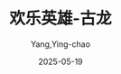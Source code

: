 :PROPERTIES:
:ID:       feb76d31-1130-4e96-bb80-fde7e15724d2
:END:
#+TITLE: 欢乐英雄-古龙
#+AUTHOR: Yang,Ying-chao
#+DATE:   2025-05-19
#+OPTIONS:  ^:nil H:5 num:t toc:2 \n:nil ::t |:t -:t f:t *:t tex:t d:(HIDE) tags:not-in-toc
#+STARTUP:  oddeven lognotestate
#+SEQ_TODO: TODO(t) INPROGRESS(i) WAITING(w@) | DONE(d) CANCELED(c@)
#+TAGS:     noexport(n)
#+EXCLUDE_TAGS: noexport
#+FILETAGS: :笔记:huanleyingxi:note:ireader:unwashed:

* Unwashed Entries                                                  :noexport:

- 188-189, 标注, 2025 年 5 月 15 日星期四 下午 1:24:01
  #+BEGIN_QUOTE md5: 61dc343befb3856bab1356954b1dd281
  “明天，又是另外一天了。”无论什么事，到了明天，总会有办法的，今天晚上若就为明天的事担心，岂非划
  #+END_QUOTE

- 188-189, 标注, 2025 年 5 月 15 日星期四 下午 1:24:06
  #+BEGIN_QUOTE md5: 9489132eaec481818c06df4e9eb9830c
  “明天，又是另外一天了。”无论什么事，到了明天，总会有办法的，今天晚上若就为明天的事担心，岂非划不来？
  #+END_QUOTE

- 315-318, 标注, 2025 年 5 月 15 日星期四 下午 1:30:03
  #+BEGIN_QUOTE md5: 75f8f3f4893467d0cb91cc312908d4d2
  他们虽然穷，却穷得快乐。 因为他们既没有对不起别人，也没有对不起自己。 因为他们既不怨天，也不尤人，
  无论他们遇到多么大的困难，多么大的挫折，都不会令他们丧失勇气。他们不怕克服困难时所经历的艰苦，
  却懂得享受克服困难后那种成功的欢愉。
  #+END_QUOTE

- 341-342, 标注, 2025 年 5 月 15 日星期四 下午 6:34:31
  #+BEGIN_QUOTE md5: 8be219ab18a9d5762d0db23766b699dd
  “穿威风，赌对冲，嫖成空”，只有“吃”最实惠，这是王动的原则，也是他最大的享受。
  #+END_QUOTE

- 822-823, 标注, 2025 年 5 月 15 日星期四 下午 8:59:43
  #+BEGIN_QUOTE md5: dd63336fa4077d4067158d16fc526ad3
  四个光棍的男人中若是忽然多了个女人，那情况简直就像一只筷子忽然伸到装着四个生鸡蛋的碗里去，
  想不搅得一塌糊涂都不行。
  #+END_QUOTE

- 825-826, 标注, 2025 年 5 月 15 日星期四 下午 8:59:58
  #+BEGIN_QUOTE md5: 0d5b2e2515b5c50824786daf0db352ad
  他们每天早上起来的时候都觉得很快乐，因为那倒霉的“昨天”总算已过去，今天又充满了希望。
  #+END_QUOTE

- 993-995, 标注, 2025 年 5 月 15 日星期四 下午 9:06:55
  #+BEGIN_QUOTE md5: cbee5686f6bd26d648a4abe5d0faf588
  他们放弃了财富，却留下了良心。 这也许就是富贵离他们最近的时候，但他们并不贪图富贵，也不要以贪婪、卑鄙、
  欺诈的方法去攫取富贵，所以他们永远快乐，就像沐浴在春日阳光中的花草一样。 他们知道快乐远比财富可爱得多。
  #+END_QUOTE

- 1557-1560, 标注, 2025 年 5 月 15 日星期四 下午 9:31:21
  #+BEGIN_QUOTE md5: eb114fc6b8b0b84e24fe896bb128e649
  也许就因为我们谁都没有往床这边瞧过一眼，所以他才会怀疑。” 这也是结论。 你愈是故意装着对一件事全不关心，
  反而显得你对它特别关心。 尤其是女孩子。 一个女孩子若是对别人全都很和气，只有对你不理不睬，
  那也许就是说她心里没有别人，只有你。
  #+END_QUOTE

- 1571-1573, 标注, 2025 年 5 月 15 日星期四 下午 9:32:21
  #+BEGIN_QUOTE md5: d266b4ca3f46c9fcf6d3c1b3d16e0c8b
  他笑得很特别，也很好看。 别人开始笑的时候，有的是眼睛先笑，有的是嘴先笑。 他开始笑的时候，却是鼻子先笑，
  鼻子先轻轻地皱起一点点，然后面颊上再慢慢地现出两个很深很深的酒窝。
  #+END_QUOTE

- 1792-1793, 标注, 2025 年 5 月 15 日星期四 下午 10:01:14
  #+BEGIN_QUOTE md5: 959fa5385dd94e46b40f10f886869255
  黎明。城里又恢复宁静，风还是那么吹，雪还是那么落。世上有些东西本就不是其他任何事所能改变的。有些人也一样。
  #+END_QUOTE

- 1907-1912, 标注, 2025 年 5 月 15 日星期四 下午 10:09:27
  #+BEGIN_QUOTE md5: 7db9bdb280261c282665d1e1e52d4f32
  郭大路找了个破庙，坐在神案前，望着那泥菩萨发怔。泥菩萨好像也正望着他发怔。 他本来已计划得很好，
  准备先舒舒服服地吃一顿，再舒舒服服地洗个澡，他甚至已想象到一双玉手替他擦背时的旖旎风光。 可是现在呢？
  现在替他擦背的是只臭虫，也许还不止一只，他坐着的蒲团就好像是臭虫的大本营，好像全世界的臭虫都已集中到这里，
  正一队一队地钻入他衣服，准备在他背上开饭。
  #+END_QUOTE

- 2071-2074, 标注, 2025 年 5 月 15 日星期四 下午 10:47:30
  #+BEGIN_QUOTE md5: 253ddadecb78716db715358ec9b7673b
  林太平道：“你们认为这件事很可笑？” 王动忽然翻了翻白眼道：“不笑怎么办？哭么？” 这就是他们做人的哲学。
  他们会笑，敢笑，也懂得笑。 笑不但可以令人欢愉，也可以增加你对人生的信心和勇气。 “笑的人有福了，
  因为生命是属于他们的。”
  #+END_QUOTE

- 2076-2078, 标注, 2025 年 5 月 15 日星期四 下午 10:48:11
  #+BEGIN_QUOTE md5: e72d4ccf879c93fde8514871f654daa9
  郭大路道：“笑就算不能解决问题，至少总不会增加烦恼。” 他又笑了笑，接着道：“何况，你若学会了用笑去面对人生，
  渐渐就会发觉人生本没有什么真正不能解决的问题。”
  #+END_QUOTE

- 2096-2097, 标注, 2025 年 5 月 15 日星期四 下午 10:49:53
  #+BEGIN_QUOTE md5: 0337179889ae4e3ef9abf5de9886f081
  燕七道：“我的嘴很忙。” 郭大路道：“忙什么？” 燕七道：“忙着把想说的话吞回肚子里去。”
  #+END_QUOTE

- 2245-2249, 标注, 2025 年 5 月 16 日星期五 上午 7:59:25
  #+BEGIN_QUOTE md5: e1b7417dbdce1fa7bb6abf7422abf46b
  黄昏。 夕阳满山。 半枯的秋草在夕阳下看来宛如黄金，遍地的黄金；石板砌成的小径斜向前方伸展，
  宛如黄金堆中的一串白玉。 风在吹，鸟在啼，秋虫在低语，混合成一种比音乐还美妙的声音，
  它美妙得宛如情人的耳畔低语。 满山弥漫着花的香气、草的香气、风的香气。甚至连夕阳都仿佛被染上了芬芳，
  芬芳得宛如情人鬓边的柔发。 人生原来竟如此芬芳，如此美妙。
  #+END_QUOTE

- 2699-2701, 标注, 2025 年 5 月 16 日星期五 下午 12:38:57
  #+BEGIN_QUOTE md5: ff3608a2496173b077e2a188bc8c7435
  狗不像人，狗不记仇，只记得住别人的恩惠。” 郭大路道：“不错，你只要给狗吃过一块骨头，它下次见了你，
  一定会摇尾巴；但有些忘恩负义的人，你无论给过他多少好处，他回过头来反而会咬你一口，
  #+END_QUOTE

- 2708-2710, 标注, 2025 年 5 月 16 日星期五 下午 12:39:23
  #+BEGIN_QUOTE md5: fd1a786d606ef16d5c1e4440b9997ab3
  猪不能太肥，人不能太聪明。 肥猪总是先挨宰，人若要活得愉快些，也得带几分傻气，做几件傻事。
  那并不表示他们就是傻子。
  #+END_QUOTE

- 3144-3147, 标注, 2025 年 5 月 16 日星期五 下午 6:38:48
  #+BEGIN_QUOTE md5: 3579684b136491812eed4d54cdc1e776
  月光很美。 也许很少有人会注意到，但冬天的月光并不一定就不如春天的月光那么动人，
  冬天的月光也一样能打动少女的心。 圆圆的月亮挂在树梢，梅汝男就站在树下。月光照着她的脸，她的眼睛。
  她的眼睛比月光更美。
  #+END_QUOTE

- 3209-3210, 标注, 2025 年 5 月 16 日星期五 下午 6:41:02
  #+BEGIN_QUOTE md5: aba8c202873e7d300de03d2b23953645
  其实，燕七的眼睛非但不丑，而且很好看，尤其是在眼睛带着笑意的时候，看来就像是春风中清澈的湖水。
  #+END_QUOTE

- 6020-6024, 标注, 2025 年 5 月 17 日星期六 下午 7:24:31
  #+BEGIN_QUOTE md5: 07df1bb772f13d552a356365a63fd6e8
  红娘子道：“你有把握能诱我们到这里来？” 王动道：“只有一点，不太多。” 红娘子道：“但你还是要这么样做？” 王动道：
  “一个人若只肯做绝对有把握的事，那么他就连一样事都做不成。” 红娘子道：“哦？” 王动道：
  “因为世上本没有绝对有把握的事。”
  #+END_QUOTE

- 6306-6309, 标注, 2025 年 5 月 17 日星期六 下午 8:14:53
  #+BEGIN_QUOTE md5: 751a8339e90a5be9374c797621e32e76
  世上有些地方的春天，到得总好像特别迟些。 还有些地方甚至好像永无春天。 其实你若要知道春天是否来了，
  用不着去看枝头的新绿，也用不着去问春江的野鸭。 你只要问你自己。 因为真正的春天既不在绿枝上，也不在暖水中。
  真正的春天就在你心里。
  #+END_QUOTE

- 7873-7875, 标注, 2025 年 5 月 17 日星期六 下午 9:48:58
  #+BEGIN_QUOTE md5: 2193bd5212fbc7bf4aa6943c414f1d51
  郭大路道：“你想这麻烦什么时候会来呢？” 燕七目光凝视着远方，缓缓道：“就因为你不知道那是什么样的麻烦，
  也不知道它什么时候会来，所以那才是真正的麻烦，否则就也用不着担心了。”
  #+END_QUOTE

- 9142-9144, 标注, 2025 年 5 月 18 日星期日 上午 7:40:31
  #+BEGIN_QUOTE md5: 9937c724fe07016fef50167a3a34e07f
  乞丐大多属于丐帮，也就是俗称的穷家帮，他们用的短杖，通常叫作打狗棒，这名字据说是昔日一位姓查的帮主起的，
  但真的来源究竟出自何处，谁也没有认真去考据过。
  #+END_QUOTE

- 9144-9144, 笔记, 2025年5月18日星期日 上午7:44:11
  #+BEGIN_QUOTE md5: 9e90f5fbec7cacbf47a30ee4d8fa3426
  莫不是查良庸...
  #+END_QUOTE
